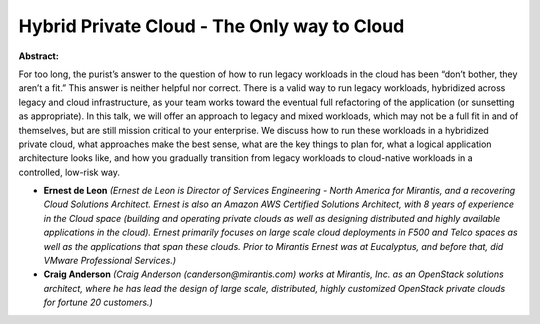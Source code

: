 Hybrid Private Cloud - The Only way to Cloud
~~~~~~~~~~~~~~~~~~~~~~~~~~~~~~~~~~~~~~~~~~~~

**Abstract:**

For too long, the purist’s answer to the question of how to run legacy workloads in the cloud has been “don’t bother, they aren’t a fit.” This answer is neither helpful nor correct. There is a valid way to run legacy workloads, hybridized across legacy and cloud infrastructure, as your team works toward the eventual full refactoring of the application (or sunsetting as appropriate). In this talk, we will offer an approach to legacy and mixed workloads, which may not be a full fit in and of themselves, but are still mission critical to your enterprise. We discuss how to run these workloads in a hybridized private cloud, what approaches make the best sense, what are the key things to plan for, what a logical application architecture looks like, and how you gradually transition from legacy workloads to cloud-native workloads in a controlled, low-risk way.


* **Ernest de Leon** *(Ernest de Leon is Director of Services Engineering - North America for Mirantis, and a recovering Cloud Solutions Architect. Ernest is also an Amazon AWS Certified Solutions Architect, with 8 years of experience in the Cloud space (building and operating private clouds as well as designing distributed and highly available applications in the cloud). Ernest primarily focuses on large scale cloud deployments in F500 and Telco spaces as well as the applications that span these clouds. Prior to Mirantis Ernest was at Eucalyptus, and before that, did VMware Professional Services.)*

* **Craig Anderson** *(Craig Anderson (canderson@mirantis.com) works at Mirantis, Inc. as an OpenStack solutions architect, where he has lead the design of large scale, distributed, highly customized OpenStack private clouds for fortune 20 customers.)*
